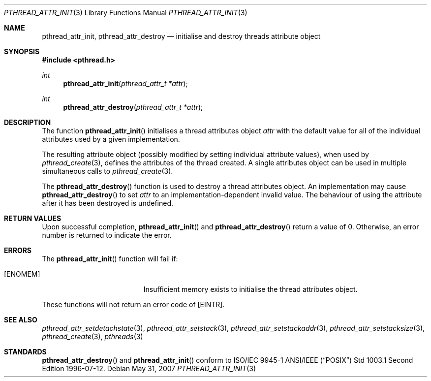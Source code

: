 .\" $OpenBSD: pthread_attr_init.3,v 1.7 2007/05/31 19:19:36 jmc Exp $
.\" Manual page derived from TOG's UNIX98 documentation.
.\"
.\"  David Leonard, 2000. Public Domain.
.\"
.Dd $Mdocdate: May 31 2007 $
.Dt PTHREAD_ATTR_INIT 3
.Os
.Sh NAME
.Nm pthread_attr_init ,
.Nm pthread_attr_destroy
.Nd initialise and destroy threads attribute object
.Sh SYNOPSIS
.Fd #include <pthread.h>
.Ft int
.Fn pthread_attr_init "pthread_attr_t *attr"
.Ft int
.Fn pthread_attr_destroy "pthread_attr_t *attr"
.Sh DESCRIPTION
The function
.Fn pthread_attr_init
initialises a thread attributes
object
.Fa attr
with the default value for all of the individual
attributes used by a given implementation.
.Pp
The resulting attribute object (possibly modified by setting
individual attribute values), when used by
.Xr pthread_create 3 ,
defines the attributes of the thread created.
A single attributes object can be used in multiple simultaneous calls to
.Xr pthread_create 3 .
.Pp
The
.Fn pthread_attr_destroy
function is used to destroy a thread
attributes object. An implementation may cause
.Fn pthread_attr_destroy
to set
.Fa attr
to an implementation-dependent
invalid value.
The behaviour of using the attribute after it has
been destroyed is undefined.
.Sh RETURN VALUES
Upon successful completion,
.Fn pthread_attr_init
and
.Fn pthread_attr_destroy
return a value of 0.
Otherwise, an error number is returned to indicate the error.
.Sh ERRORS
The
.Fn pthread_attr_init
function will fail if:
.Bl -tag -width Er
.It Bq Er ENOMEM
Insufficient memory exists to initialise the thread attributes
object.
.El
.Pp
These functions will not return an error code of
.Bq Er EINTR .
.Sh SEE ALSO
.Xr pthread_attr_setdetachstate 3 ,
.Xr pthread_attr_setstack 3 ,
.Xr pthread_attr_setstackaddr 3 ,
.Xr pthread_attr_setstacksize 3 ,
.Xr pthread_create 3 ,
.Xr pthreads 3
.Sh STANDARDS
.Fn pthread_attr_destroy
and
.Fn pthread_attr_init
conform to ISO/IEC 9945-1 ANSI/IEEE
.Pq Dq Tn POSIX
Std 1003.1 Second Edition 1996-07-12.
